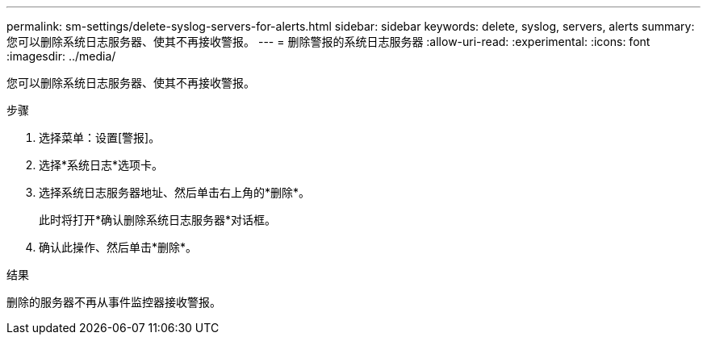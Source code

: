 ---
permalink: sm-settings/delete-syslog-servers-for-alerts.html 
sidebar: sidebar 
keywords: delete, syslog, servers, alerts 
summary: 您可以删除系统日志服务器、使其不再接收警报。 
---
= 删除警报的系统日志服务器
:allow-uri-read: 
:experimental: 
:icons: font
:imagesdir: ../media/


[role="lead"]
您可以删除系统日志服务器、使其不再接收警报。

.步骤
. 选择菜单：设置[警报]。
. 选择*系统日志*选项卡。
. 选择系统日志服务器地址、然后单击右上角的*删除*。
+
此时将打开*确认删除系统日志服务器*对话框。

. 确认此操作、然后单击*删除*。


.结果
删除的服务器不再从事件监控器接收警报。
